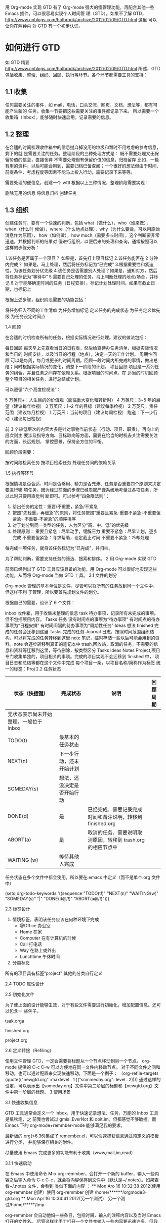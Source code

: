 用 Org-mode 实现 GTD
有了 Org-mode 强大的傻管理功能，再配合其他一些 Emacs 插件，可以很容易实现个人时间管
理（GTD）。如果不了解 GTD，
http://www.cnblogs.com/holbrook/archive/2012/02/09/GTD.html 这里 可以让你在两钟内
对 GTD 有一个初步认识。
* 如何进行 GTD
如 GTD 精要 http://www.cnblogs.com/holbrook/archive/2012/02/09/GTD.html 所述，GTD
包括收集、整理、组织、回顾、执行等环节。各个环节都需要工具的支持：
** 1.1 收集
任何需要关注的事件，如 mail，电话，口头交流，网页，文档，想法等，都有可能产生新的
任务。收集一节要把这些需要关注的事件都记录下来。
所以需要一个收集箱（Inbox），能够随时快速启用，记录需要的信息。
** 1.2 整理
在合适的时间梳理收件箱中的信息抛弃掉没用的垃圾和暂时不用考虑的参考信息，剩下的就
是需要关注的任务。整理阶段的三种处理方式是：
既不需要处理又无保留价值的信息，直接舍弃
不需要处理但有保留价值的信息，归档留存
比如，一篇有用的资料，以后可能会用到，需要归档已备查阅；一个很好的想法但由于时间、
前提条件、考虑程度等因素不能马上投入行动，需要记录下来等等。

需要处理的便信息，创建一个 wttl
根据以上三种情况，整理阶段需要实现：

删除无用的信息
将信息归档
创建任务
** 1.3 组织

创建任务时，要有一个快速的判断，包括 what（做什么），who（谁来做），when（什么时
候做），where（什么地点处理），why（为什么要做，可以用原始消息作为原因），
how（如何做），how much（需要多长时间）。这个判断要非常迅速，并根据判断的结果对
傻进行组织，以便后来的处理和查询，通常按照可以这样的步骤分析：

1.该任务是否属于一个项目？ 如果是，首先打上项目标记
2.该任务能否在 2 分钟内完成？ 如果是，马上处理，然后将任务标记为“已完成”
3.根据重要性和紧迫性，为该任务划分优先级
4.该任务是否需要别人处理？如果是，通知对方，然后将任务标记为“等待中”
5.需要自己处理的任务，马上判断处理的地点/场合，并标记
6.对于能够确定时间的任务（日程安排），标记计划处理时间，如果有截止日期，也标记上

根据上述步骤，组织阶段需要的功能包括：

将任务归入不同的工作清单
为任务增加标记
定义任务的完成状态
为任务定义优先级
为任务设定时间点

1.4 回顾

在合适的时机检查所有的任务，根据实际情况进行处理。建议的做法包括：

每日回顾 每天早上先查看当日的日程表，然后检查待办任务清单，根据实际情况和当日的
时间安排，以及当日的行程（地点），决定一天的工作计划。
周期性回顾 可以是每周，每月或更长的时间周期。回顾一段时间内所完成的事情，做出总
结；同时根据实际情况的变化，调整下一阶段的计划。
项目回顾 项目是一系列任务的组合，并且任务之间存在依赖关系。根据项目的时间点，在
适当的时机回顾整个项目的相关任务，进行总结或计划。

可以遵循“六个高度检视法”：

5 万英尺+：人生目的的价值观（面临重大变化和转折时）
4 万英尺：3~5 年的展望（建议每年检视）
3 万英尺：1~2 年的目标（建议每季检视）
2 万英尺：责任范围（建议每月检视）
1 万英尺：当前的项目（建议每周检视）
跑道：下一步行动（建议每日检视）

前 3 个较低层次的内容大多是针对事物当前状态（行动、项目、职责），再向上的层次则主
要涉及指导方向、目标取向等方面，需要在恰当的时机去关注需要关注的方面，长远规划，
掌控愿景，保持全方位的平衡。

回顾阶段需要：

按时间段检索任务
按项目检索任务
处理任务间的依赖关系 

1.5 执行等环节

根据情境是否合适、时间是否够用、精力是否充沛、任务是否重要四个原则来决定要进行哪
项任务。因为经过前面的步骤已经周密严谨系统地考量过各项任务，所以此时只要用直觉判
断即可。可以参考“四象限法则”：
1. 给出任务的定性：重要/不重要，紧急/不紧急
2. 按照“先轻重，再缓急”的原则，将任务按照“重要且紧急-重要不紧急-不重要但紧急-
   不重要-不紧急”的顺序排序
3. 对于划分到同一类型的任务，人为区分“高、中、低”的优先级
4. 处理原则：
   重要且紧急：尽早动手，缓解压力
   重要不紧急：尽早计划，逐步完成
   不重要但紧急：寻求帮助，设定截止时间
   不重要不紧急：冷却处理

每完成一项任务，就将该任务标记为“已完成”，并归档。

为了帮助判断，需要支持任务的筛选、搜索和排序。
2 用 Org-mode 实现 GTD

前面已经列出了 GTD 工具应该具备的功能，用 Org-mode 可以很好地实现这些功能，从而将
Org-mode 当做 GTD 工具。
2.1 文件的划分 

Org-mode 管理的基本单位是文件，尽管可以将所有的任务放到同一个文件中，但这样不利
于管理，所以要首先规划文件的划分。

根据自己的需要，设计了 6 个文件：

inbox 收件箱，用于收集未整理的信息
task 待办事项，记录所有未完成的事项。但不包括项目内容。
Tasks 任务
没有时间点的事项为“待办事项”
有时间点的待办事项为“日程安排”
有时间间隔的待办事项为“周期性任务”
Ideas 想法
finished 完成的任务会迁移到这里
Tasks 完成的任务
Journal 日志，按照时间范围组织结构，可以将完成的任务转移到这里
note 笔记，临时存储一些以后可能会用到的资料。note 会逐步转移到真正的笔记本中
trash,回收站，取消的任务，不需要的信息和资料等迁移到这里，等待删除，按类型区分 
Tasks
Ideas
Notes
Project,项目专门收集单独的，项目相关的事项。完成的项目实现不会迁移到 finished 中，
项目日志和总结等都在这个文件中完成
每个项目一条，以项目名称/简称作为标签
统一的标签：Proj
2.2 任务状态
| 状态（快捷键）                          | 完成状态                   | 说明                                                        | 回顾周期 |
|-----------------------------------------+----------------------------+-------------------------------------------------------------+----------|
| 无状态表示尚未开始整理，一般位于  Inbox |                            |                                                             |          |
|-----------------------------------------+----------------------------+-------------------------------------------------------------+----------|
| TODO(t)                                 | 最基本的任务状态           |                                                             |          |
| NEXT(n)                                 | 下一步行动，还末开始计划   |                                                             |          |
| SOMEDAY(s)                              | 想法，还没决定是否开始行动 |                                                             |          |
| DONE(d)                                 | 是                         | 已经完成，需要记录完成时间和备注说明，转移到 finished.org   |          |
| ABORT(a)                                | 是                         | 取消的任务，需要说明取消原因，转移到 trash.org 的相应节点中 |          |
| WAITING (w)                             | 等待其他人完成             |                                                             |          |
  

任务状态在多个文件中都会使用，所以要在.emacs 中定义（而不是单个.org 文件中）

(setq org-todo-keywords '((sequence "TODO(t!)" "NEXT(n)" "WAITING(w)"
"SOMEDAY(s)" "|" "DONE(d@/!)" "ABORT(a@/!)")))

2.3 标签设计

1. 情境标签，表明该任务应该在何种环境下完成
   - @Office 办公室
   - Home 在家
   - Computer 在有计算机的时候
   - Call 打电话
   - Way 在路上或外出
   - Lunchtime 午休时间
2. 分类标签
所有的项目具有标签“project"
其他的分类自行定义

2.4 TODO 属性设计

2.5 初始化文件

为了使上面的设计能够生效，对于有些文件需要进行初始化，增加配置信息。还可以包含一
些例子。

tsak.orga
#+STARTUP:showall
#+STARTUP:hidestars
#+TAGS: { @Office(o) @Home(h) @Computer(c) @Call(c) @Way(w) @Lunchtime(l)}
#+TAGS

finished.org 

#+STARTUP: hidestars

project.org

#+STARTUP: showall
#+STARTUP: hidestars
#+FILETAGS: proj 
#+COLUMNS: %38ITEM(Details) $TAGS(Context) %7TODO(To Do) %5Effort(Time){:} %6CLOCKSUM{Total}

2.6 定义转接（Refiling）

使用文件管理 GTD，一定会需要将标题从一个节点移动到另一个节点。
org-mode 提供的 C-c C-w 可以方便地在同一文件内移动节点。
对于不同文件之间和移动，也可以通过配置来实现快速移动，下面是一个例子：
（org-refile-targets (quote(("newgtd.org" :maxlevel . 1 )("sommeday.org": level
. 2))))
通过这样的设定，可以表示出【someday.org】文件中第二阶层的标题和【newgtd.org】文
件中第一阶层的标题。
3 使用场景

3.1 快速收集信息

GTD 工具通常会定义一个 Inbox，用于快速记录想法、任务。万能的 Inbox 工具是纸秋笔，之
前我也尝试过 gmial.EverNot 和 doit.im，但都感觉不够敏捷。而 Emacs 下的
org-mode+remmber-mode 能够满足我的要求。

最新版的 org(>6.36)集成了 remember.el，可以快速捕获信息通过预定义的模板进行分类，
并能够保存相关的附件。

尽量使用 Emacs 完成更多的功能有利于收集（www,mail,im,read）

3.1.1 快速启动

在 Emacs 中使用命令 M-x org-remmber，会打开一个新的 buffer，输入一些内容之后输入命令
C-c C-c，就会将内容保存到文件中（默认是~/.notes）。如果查看~/.notes 文件，会看到
类似下面的内容 ：
 ** Mon Aro 16 10:32:38 2012(使用 org-remmber 创建）使用 org-remmber 创建
/home/******/orgmode3-gtd.org ** Mon Apr 16 10:34:41 2012(另一个测试） 另一个测
试/home/*****/tmp

org-remmber 会自动他妈一些条目，包括时间，输入的注释内容以及当时 Emacs 打开的文件名。
尽管这样比手工打开一个文件并输入一些内容要迅速许多，但我们还可以做到更快：

可以定义 org-remmber 命令的快捷键，比如 C-c c(这个快捷键应该是 org 菜单中最快捷的）：

(define-key global-map "\C-cc" 'org-remmber)

如果不习惯一直开着 Emacs 并且觉得 Emacs 打开太慢，还可以使用 Emacs 的 Server/Client 模式。
$emacsclient -e "(remmber-other-frame)"

3.1.2 模板定义

org-remmber 支持模板，可以通过快捷键选择事件的类型，生成特定格式的记录，并插入到
指定容器的指定位置。其格式是：（名称，快捷键，内容模板，文件，父节点）

我的事件定义如下：

| 事件（快捷键） | 容器        | 模板                                               |
|----------------+-------------+----------------------------------------------------|
| New(n)         | inbox.org   | 收件箱，收集未整理的信息                           |
| Task(t)        | task.org    | 待办事项，所有末完成的事情                         |
| Calendar(c)    | task.org    | 日程安排，具有明确时间的待办实现，可以是周期性任务 |
| Idea(i)        | task.org    | 想法，愿望                                         |
| Note(r)        | note.org    | 笔记，最终会被移到真正的笔记本                     |
| Project(p)     | project.org | 项目任务                                           |
|                |             |                                                    |
|----------------+-------------+----------------------------------------------------|

对应的模板配置：

(org-remmber-insinuate)
(setq org-directory "~、Documents/Dropbox/0.GTD/")
(setq org-remember-templates '(("New" ?n "*%?%t\n%\n%a"
"~/Documents/Dropbox/0.GTD/inbox.org)
("Task" ?t "** TODO %?\n %i\n%a" "~/Documents/Dropbox/0.GTD/task.org" "tasks")
("Calendar" ?c"** TODO %?\n %i\n %a" "~/Documents/Dropbox/0.GTD/task.org"
"task")
("Idea" ?i "** %?\n %i\n %a" " ~/Documents/Dropbox/0.GTD/note.org")
("Project" ?p "** %?\n %i\n %a" "~/Documents/Dropbox/0.GTD/project.org" %9)))
(setq org-default-notes-file(concat org-directory "/inbox.org)

使用模板参数能带来很多便捷。比如上面的 Project 模板，在收集的时候能够根据选择的项
目名称，自动将任务插入到对应项目的条目下面。

常用的模板元素：

| 元素 | 说明                   |
|------+------------------------|
| %?   | 输入文字               |
| \n   | 插入换行符             |
| %i   | 插入选择区域           |
| %a   | 当前光标所在标题的链接 |
| %t   | 插入日期               |
| %T   | 插入日期和时间         |
| %g   | 从目标窗口的标签中选择 |
| %G   | 从全局标签中选择       |
| %t   | 输入日期时间           |
|------+------------------------|

模板的详细说明可能参考这里
http://orgmode.org/manual/Capture-templates.html#Capture-templates

3.2 TODO 查看日程表

在 Emacs 配置文件.emacs 定义日程表快捷键：

(define-key global-map "\C-ca" 'org-adenda)

C-c[将当前文件加入日程表，C-c a a 本周事件 t 显示所有事件 m 查询标签 L 当前缓冲
区时间线 s 查询关键词 T 查询带 TODO 关键词的项 M 查询带 TODO 关键词的标签 q 退出日程
表

可以将多个 org 文件从日程表加入、移除，或者将日程表锁定在当前 org 文件的某个分支：
C-c [将当前文件加入日程表。如果已加入，移动到前面
C-c ] 将当前文件从日程表中移除
C-c C-x < 锁定到当前树（只显示当前树的事件）
C-c C-x >解除锁定
#+BEGIN: clocktable :maxlevel 2 :scope subtree
#+CAPTION: Clock summary at [2016-07-20 Wed 06:04]
| Headline     | Time   |
|--------------+--------|
| *Total time* | *0:00* |
#+END:

4 扩展

4.1 同步

由于前面已经将 GTD 文件目录设置在 Dropbox 目录下，所以可以自动实现同步，包括
pc,mac,mobile。

iOS 和 Android 上面都有 Mobileorg，移动设备上的 GTD 也就解决了。

** GTD 精要 http://www.cnblogs.com/holbrook/archive/2012/02/09/GTD.html
前年写的，居然一直躺在草稿箱里。尴尬今天把它放出来。。。

 

GTD(Getting Things Done) 是一种将繁重超负荷的工作生活方式变成无压力高效的时间管理系统（David Allen， 《Getting Things Done-The Art of Stress-Free Productivity》。其核心是把所有要做的事情都记录下来，然后整理组织，并逐一执行。也就是收集、整理、组织、回顾、执行五个过程，如下图：
[[/Users/mac/Documents/gtd1.png]]


收集：把接收到的各种事件集中在一起；

整理：对事件做出快速判断，决定直接抛弃、留存归档或是产生一个任务；

组织：根据任务的不同属性将其归入不同的工作清单；

回顾：定期检查工作清单，如果条件成熟就进行处理；

执行：对于可以处理的任务进行处理，并归档。

GTD 的核心理念概括一句话，就是：你必须记录下来你要做的事，然后整理，并安排自己去逐一执行。
[[/Users/mac/Documents/gtd2.png]]
 

整理和组织
一个交易系统，如果存储了大量的历史信息，就会负担过重，甚至无法有效处理新的交易。同样，如果大脑中存放了大量的“杂事”，不但会增加焦虑感，甚至会排挤掉真正有意义的思考，徒然损耗精力。清空大脑，可让人气定神闲，总是处于一切就绪的状态，从容高效的提升决策的品质和做事的效率。所以需要把每一个悬而未决的杂事都从大脑中拿出来，存储在外部的收集系统。

但是仅仅收集还不够，如果这些事情没有安排妥当，还是会让人感觉不安。当杂事收集到一定程度是，要对其进行整理。抛弃掉没用的垃圾和暂时不用考虑的参考信息，剩下的就是需要关注的任务。对于收集到的杂事，应该定期整理以便尽量控制其数量，最好达到清空的状态。在整理的时候，要做到以下两点：

▪ 从头到尾：平等对待所有杂事，逐一处理，不避不拖。 
▪ 一次一事：专注于每一件杂事，心无旁骛的判断当前杂事的实质，不要同时考虑下一件。

进一步，可以快速判断这个任务的特征：是否可以在 2 分钟内解决？如果可以就马上解决掉。如果不能，还需要进一步判断任务的重要程度，谁来做，什么时候做，在哪里做，并根据这些特征将任务分配到不同的工作列表。最后，如果这个任务属于一个很多任务组成的“项目”，还需要为其打上该项目的标签。

大概 80%以上的任务都可以如上略作思考就可得知下一步行动，15%的项目只要简单的借助辅助手段（如 MindMap 等工具）稍加记录即可，只有 5%重大复杂的项目任务需要通盘筹算。

 

在 GTD 的方法框架下，可以根据自己的需要；灵活定义处理流程。下图是我自己的处理流程：



这里面最重要的就是工作清单。在初步处理后，收纳在工作清单里面往往是重要的、需要集中精力思考的事情。所以任务纳入工作清单时，一定要遵循几个原则：

整理和组织可以同步进行，也可以分别进行。在分别进行时，可以将任务暂时标记为“Next（下一步）”状态，便于以后进行任务组织时查询。

 

回顾和执行
至此，所有的任务已经安排好了，

